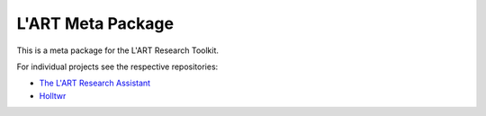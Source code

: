 L'ART Meta Package
==================

This is a meta package for the L'ART Research Toolkit.

For individual projects see the respective repositories:

- `The L'ART Research Assistant <https://github.com/lart-bangor/research-assistant>`_
- `Holltwr <https://github.com/lart-bangor/holltwr>`_
